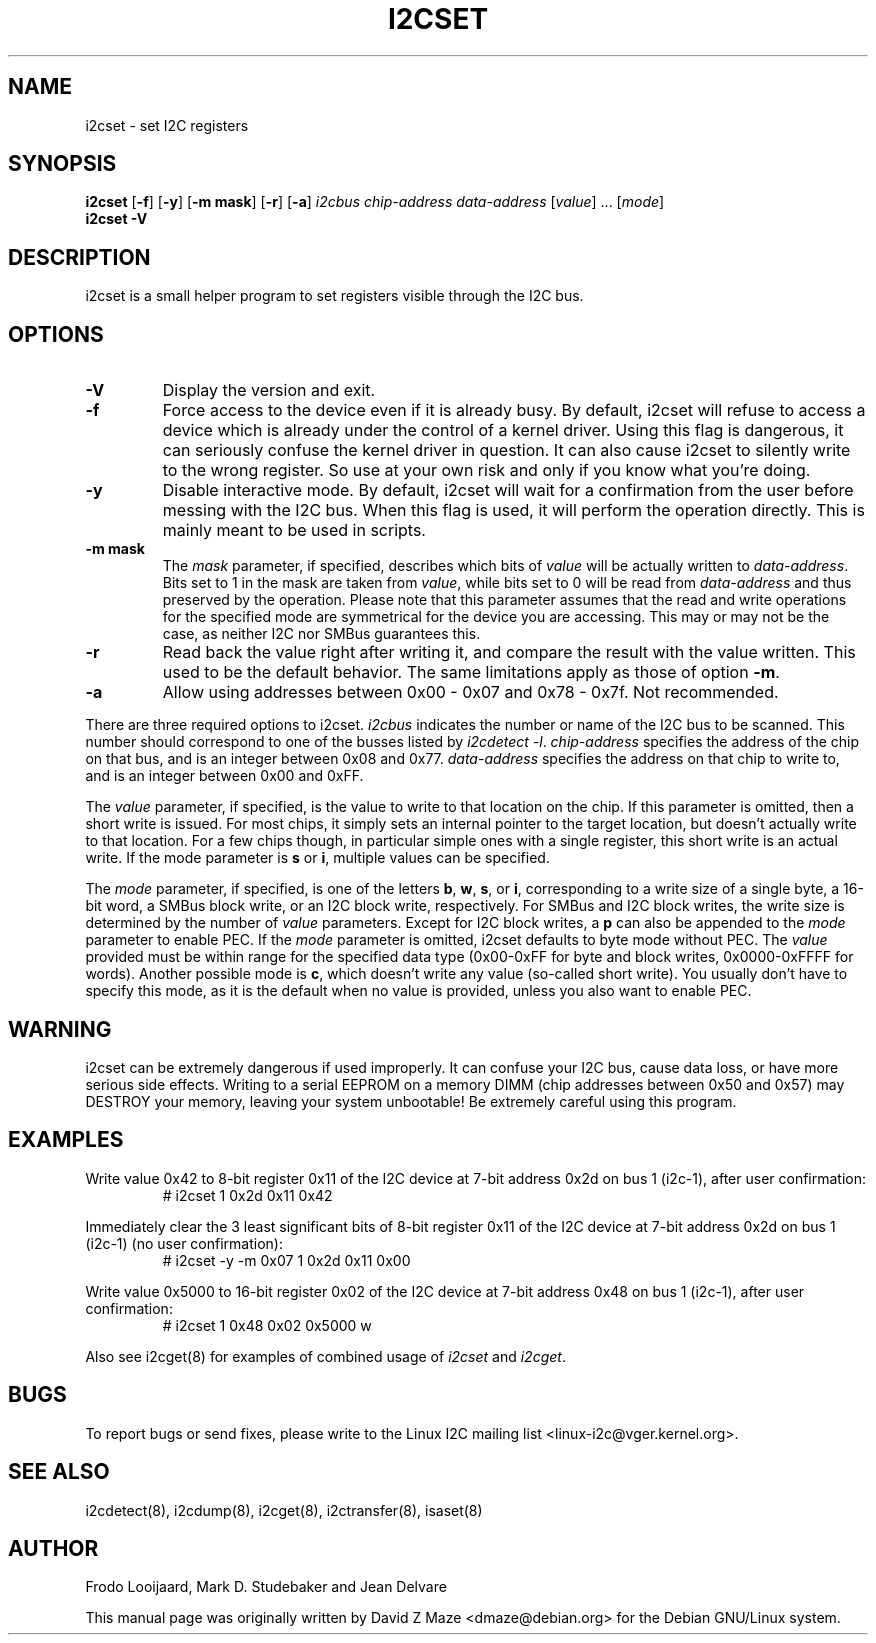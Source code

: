.TH I2CSET 8 "October 2017"
.SH "NAME"
i2cset \- set I2C registers

.SH SYNOPSIS
.B i2cset
.RB [ -f ]
.RB [ -y ]
.RB [ "-m mask" ]
.RB [ -r ]
.RB [ -a ]
.I i2cbus
.I chip-address
.I data-address
.RI [ value ]
.RI ...
.RI [ mode ]
.br
.B i2cset
.B -V

.SH DESCRIPTION
i2cset is a small helper program to set registers visible through the I2C
bus.

.SH OPTIONS
.TP
.B -V
Display the version and exit.
.TP
.B -f
Force access to the device even if it is already busy. By default, i2cset
will refuse to access a device which is already under the control of a
kernel driver. Using this flag is dangerous, it can seriously confuse the
kernel driver in question. It can also cause i2cset to silently write to
the wrong register. So use at your own risk and only if you know what
you're doing.
.TP
.B -y
Disable interactive mode. By default, i2cset will wait for a confirmation
from the user before messing with the I2C bus. When this flag is used, it
will perform the operation directly. This is mainly meant to be used in
scripts.
.TP
.B -m mask
The \fImask\fR parameter, if specified, describes which bits of \fIvalue\fR
will be actually written to \fIdata-address\fR. Bits set to 1 in the mask
are taken from \fIvalue\fR, while bits set to 0 will be read from
\fIdata-address\fR and thus preserved by the operation. Please note that
this parameter assumes that the read and write operations for the specified
mode are symmetrical for the device you are accessing. This may or may not
be the case, as neither I2C nor SMBus guarantees this.
.TP
.B -r
Read back the value right after writing it, and compare the result with the
value written. This used to be the default behavior. The same limitations
apply as those of option \fB-m\fR.
.TP
.B -a
Allow using addresses between 0x00 - 0x07 and 0x78 - 0x7f. Not recommended.
.PP
There are three required options to i2cset. \fIi2cbus\fR indicates the number
or name of the I2C bus to be scanned.  This number should correspond to one of
the busses listed by \fIi2cdetect -l\fR. \fIchip-address\fR specifies the
address of the chip on that bus, and is an integer between 0x08 and 0x77.
\fIdata-address\fR specifies the address on that chip to write to, and is an
integer between 0x00 and 0xFF.
.PP
The \fIvalue\fR parameter, if specified, is the value to write to that
location on the chip. If this parameter is omitted, then a short write is
issued. For most chips, it simply sets an internal pointer to the target
location, but doesn't actually write to that location. For a few chips
though, in particular simple ones with a single register, this short write
is an actual write. If the mode parameter is \fBs\fP or \fBi\fP, multiple
values can be specified.
.PP
The \fImode\fR parameter, if specified, is one of the letters \fBb\fP,
\fBw\fP, \fBs\fP, or \fBi\fP, corresponding to a write size of a single byte,
a 16-bit word, a SMBus block write, or an I2C block write, respectively.
For SMBus and I2C block writes, the write size is determined by the number
of \fIvalue\fR parameters.
Except for I2C block writes, a \fBp\fP can also be appended to the \fImode\fR
parameter to enable PEC.
If the \fImode\fR parameter is omitted, i2cset defaults to byte
mode without PEC. The \fIvalue\fR provided must be within range for the
specified data type (0x00-0xFF for byte and block writes, 0x0000-0xFFFF
for words).
Another possible mode is \fBc\fP, which doesn't write any value (so-called
short write). You usually don't have to specify this mode, as it is the
default when no value is provided, unless you also want to enable PEC.

.SH WARNING
i2cset can be extremely dangerous if used improperly. It can confuse your
I2C bus, cause data loss, or have more serious side effects. Writing to
a serial EEPROM on a memory DIMM (chip addresses between 0x50 and 0x57) may
DESTROY your memory, leaving your system unbootable!  Be extremely careful
using this program.

.SH EXAMPLES
.PP
Write value 0x42 to 8-bit register 0x11 of the I2C device at 7-bit
address 0x2d on bus 1 (i2c-1), after user confirmation:
.nf
.RS
# i2cset 1 0x2d 0x11 0x42
.RE
.fi
.PP
Immediately clear the 3 least significant bits of 8-bit register 0x11 of the
I2C device at 7-bit address 0x2d on bus 1 (i2c-1) (no user confirmation):
.nf
.RS
# i2cset -y -m 0x07 1 0x2d 0x11 0x00
.RE
.fi
.PP
Write value 0x5000 to 16-bit register 0x02 of the I2C device at 7-bit
address 0x48 on bus 1 (i2c-1), after user confirmation:
.nf
.RS
# i2cset 1 0x48 0x02 0x5000 w
.RE
.fi
.PP
Also see i2cget(8) for examples of combined usage of \fIi2cset\fR and
\fIi2cget\fR.

.SH BUGS
To report bugs or send fixes, please write to the Linux I2C mailing list
<linux-i2c@vger.kernel.org>.

.SH SEE ALSO
i2cdetect(8), i2cdump(8), i2cget(8), i2ctransfer(8), isaset(8)

.SH AUTHOR
Frodo Looijaard, Mark D. Studebaker and Jean Delvare

This manual page was originally written by David Z Maze <dmaze@debian.org> for
the Debian GNU/Linux system.
